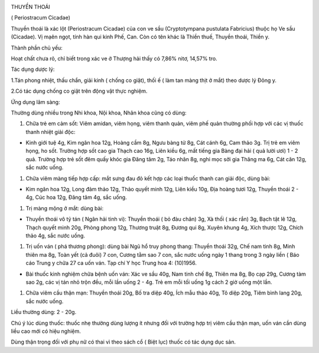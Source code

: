|image0|

THUYỀN THOÁI

( Periostracum Cicadae)

Thuyền thoái là xác lột (Periostracum Cicadae) của con ve sầu
(Cryptotympana pustulata Fabricius) thuộc họ Ve sầu (Cicadae). Vị mạên
ngọt, tính hàn qui kinh Phế, Can. Còn có tên khác là Thiền thuế, Thuyền
thoái, Thiền y.

Thành phần chủ yếu:

Hoạt chất chưa rõ, chỉ biết trong xác ve ở Thượng hải thấy có 7,86%
nitơ, 14,57% tro.

Tác dụng dược lý:

1.Tán phong nhiệt, thấu chẩn, giải kinh ( chống co giật), thối ế ( làm
tan màng thịt ở mắt) theo dược lý Đông y.

2.Có tác dụng chống co giật trên động vật thực nghiệm.

Ứng dụng lâm sàng:

Thường dùng nhiều trong Nhi khoa, Nội khoa, Nhãn khoa cũng có dùng:

#. Chữa trẻ em cảm sốt: Viêm amidan, viêm họng, viêm thanh quản, viêm
   phế quản thường phối hợp với các vị thuốc thanh nhiệt giải độc:

-  Kinh giới tuệ 4g, Kim ngân hoa 12g, Hoàng cầm 8g, Ngưu bàng tử 8g,
   Cát cánh 6g, Cam thảo 3g. Trị trẻ em viêm họng, ho sốt. Trường hợp
   sốt cao gia Thạch cao 16g, Liên kiều 6g, mất tiếng gia Bàng đại hải (
   quả lười ươi) 1 - 2 quả. Trường hợp trẻ sốt đêm quấy khóc gia Đăng
   tâm 2g, Táo nhân 8g, nghi mọc sởi gia Thăng ma 6g, Cát căn 12g, sắc
   nước uống.

#. Chữa viêm màng tiếp hợp cấp: mắt sưng đau đỏ kết hợp các loại thuốc
   thanh can giải độc, dùng bài:

-  Kim ngân hoa 12g, Long đảm thảo 12g, Thảo quyết minh 12g, Liên kiều
   10g, Địa hoàng tươi 12g, Thuyền thoái 2 - 4g, Cúc hoa 12g, Đăng tâm
   4g, sắc uống.

#. Trị màng mộng ở mắt: dùng bài:

-  Thuyền thoái vô tỷ tán ( Ngân hải tinh vi): Thuyền thoái ( bỏ đàu
   chân) 3g, Xà thối ( xác rắn) 3g, Bạch tật lê 12g, Thạch quyết minh
   20g, Phòng phong 12g, Thương truật 8g, Đương qui 8g, Xuyên khung 4g,
   Xích thược 12g, Chích thảo 4g, sắc nước uống.

#. Trị uốn ván ( phá thương phong): dùng bài Ngũ hổ truy phong thang:
   Thuyền thoái 32g, Chế nam tinh 8g, Minh thiên ma 8g, Toàn yết (cả
   đuôi) 7 con, Cương tằm sao 7 con, sắc nước uống ngày 1 thang trong 3
   ngày liền ( Báo cáo Trung y chữa 27 ca uốn ván. Tạp chí Y học Trung
   hoa 4: (10)1956.

-  Bài thuốc kinh nghiệm chữa bệnh uốn ván: Xác ve sầu 40g, Nam tinh chế
   8g, Thiên ma 8g, Bọ cạp 29g, Cương tàm sao 2g, các vị tán nhỏ trộn
   đều, mỗi lần uống 2 - 4g. Trẻ em mỗi tối uống 1g cách 2 giờ uống một
   lần.

#. Chữa viêm cầu thận mạn: Thuyền thoái 20g, Bố tra diệp 40g, Ích mẫu
   thảo 40g, Tô diệp 20g, Tiêm bình lang 20g, sắc nước uống.

Liều thường dùng: 2 - 20g.

Chú ý lúc dùng thuốc: thuốc nhẹ thường dùng lượng ít nhưng đối với
trường hợp trị viêm cầu thận mạn, uốn ván cần dùng liều cao mới có hiệu
nghiệm.

Dùng thận trọng đối với phụ nữ có thai vì theo sách cổ ( Biệt lục) thuốc
có tác dụng dục sản.

.. |image0| image:: THUYENTHOAI.JPG
   :width: 50px
   :height: 50px
   :target: THUYENTHOAI_.htm
